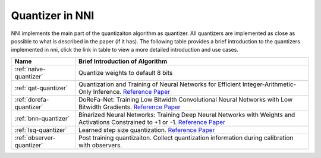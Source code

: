 Quantizer in NNI
================

NNI implements the main part of the quantizaiton algorithm as quantizer. All quantizers are implemented as close as possible to what is described in the paper (if it has).
The following table provides a brief introduction to the quantizers implemented in nni, click the link in table to view a more detailed introduction and use cases.

.. list-table::
   :header-rows: 1
   :widths: auto

   * - Name
     - Brief Introduction of Algorithm
   * - :ref:`naive-quantizer`
     - Quantize weights to default 8 bits
   * - :ref:`qat-quantizer`
     - Quantization and Training of Neural Networks for Efficient Integer-Arithmetic-Only Inference. `Reference Paper <http://openaccess.thecvf.com/content_cvpr_2018/papers/Jacob_Quantization_and_Training_CVPR_2018_paper.pdf>`__
   * - :ref:`dorefa-quantizer`
     - DoReFa-Net: Training Low Bitwidth Convolutional Neural Networks with Low Bitwidth Gradients. `Reference Paper <https://arxiv.org/abs/1606.06160>`__
   * - :ref:`bnn-quantizer`
     - Binarized Neural Networks: Training Deep Neural Networks with Weights and Activations Constrained to +1 or -1. `Reference Paper <https://arxiv.org/abs/1602.02830>`__
   * - :ref:`lsq-quantizer`
     - Learned step size quantization. `Reference Paper <https://arxiv.org/pdf/1902.08153.pdf>`__
   * - :ref:`observer-quantizer`
     - Post training quantizaiton. Collect quantization information during calibration with observers.
